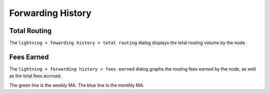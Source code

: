 Forwarding History
==================

Total Routing
-------------

The ``lightning > fowarding history > total routing`` dialog displays the total routing volume by the node.

.. image:: total_routing.png
   :align: center
   :scale: 80%

Fees Earned
-----------

The ``lightning > forwarding history > fees earned`` dialog graphs the routing fees earned by the node, as well as the total fees accrued.

.. image:: fees_earned.png
   :align: center
   :scale: 80%

The green line is the weekly MA. The blue line is the monthly MA.